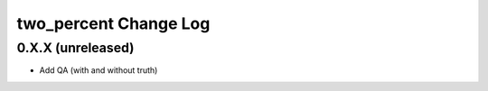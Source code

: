 ======================
two_percent Change Log
======================


0.X.X (unreleased)
------------------

* Add QA (with and without truth)
